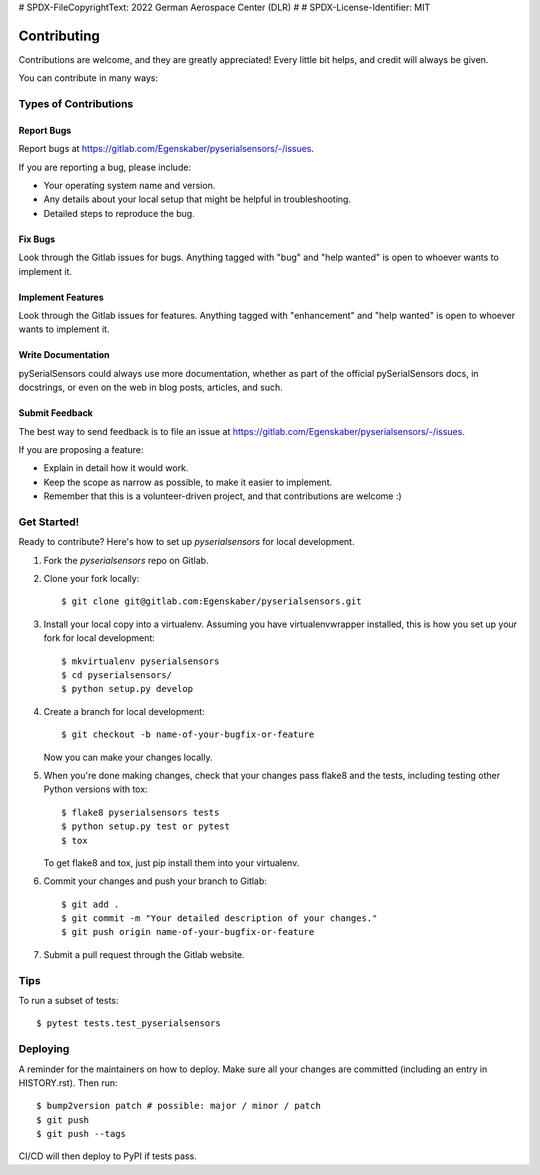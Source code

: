 # SPDX-FileCopyrightText: 2022 German Aerospace Center (DLR)
#
# SPDX-License-Identifier: MIT

.. highlight:: shell

============
Contributing
============

Contributions are welcome, and they are greatly appreciated! Every little bit
helps, and credit will always be given.

You can contribute in many ways:

Types of Contributions
----------------------

Report Bugs
~~~~~~~~~~~

Report bugs at https://gitlab.com/Egenskaber/pyserialsensors/-/issues.

If you are reporting a bug, please include:

* Your operating system name and version.
* Any details about your local setup that might be helpful in troubleshooting.
* Detailed steps to reproduce the bug.

Fix Bugs
~~~~~~~~

Look through the Gitlab issues for bugs. Anything tagged with "bug" and "help
wanted" is open to whoever wants to implement it.

Implement Features
~~~~~~~~~~~~~~~~~~

Look through the Gitlab issues for features. Anything tagged with "enhancement"
and "help wanted" is open to whoever wants to implement it.

Write Documentation
~~~~~~~~~~~~~~~~~~~

pySerialSensors could always use more documentation, whether as part of the
official pySerialSensors docs, in docstrings, or even on the web in blog posts,
articles, and such.

Submit Feedback
~~~~~~~~~~~~~~~

The best way to send feedback is to file an issue at https://gitlab.com/Egenskaber/pyserialsensors/-/issues.

If you are proposing a feature:

* Explain in detail how it would work.
* Keep the scope as narrow as possible, to make it easier to implement.
* Remember that this is a volunteer-driven project, and that contributions
  are welcome :)

Get Started!
------------

Ready to contribute? Here's how to set up `pyserialsensors` for local development.

1. Fork the `pyserialsensors` repo on Gitlab.
2. Clone your fork locally::

    $ git clone git@gitlab.com:Egenskaber/pyserialsensors.git

3. Install your local copy into a virtualenv. Assuming you have virtualenvwrapper installed, this is how you set up your fork for local development::

    $ mkvirtualenv pyserialsensors
    $ cd pyserialsensors/
    $ python setup.py develop

4. Create a branch for local development::

    $ git checkout -b name-of-your-bugfix-or-feature

   Now you can make your changes locally.

5. When you're done making changes, check that your changes pass flake8 and the
   tests, including testing other Python versions with tox::

    $ flake8 pyserialsensors tests
    $ python setup.py test or pytest
    $ tox

   To get flake8 and tox, just pip install them into your virtualenv.

6. Commit your changes and push your branch to Gitlab::

    $ git add .
    $ git commit -m "Your detailed description of your changes."
    $ git push origin name-of-your-bugfix-or-feature

7. Submit a pull request through the Gitlab website.

Tips
----

To run a subset of tests::

$ pytest tests.test_pyserialsensors


Deploying
---------

A reminder for the maintainers on how to deploy.
Make sure all your changes are committed (including an entry in HISTORY.rst).
Then run::

$ bump2version patch # possible: major / minor / patch
$ git push
$ git push --tags

CI/CD will then deploy to PyPI if tests pass.

